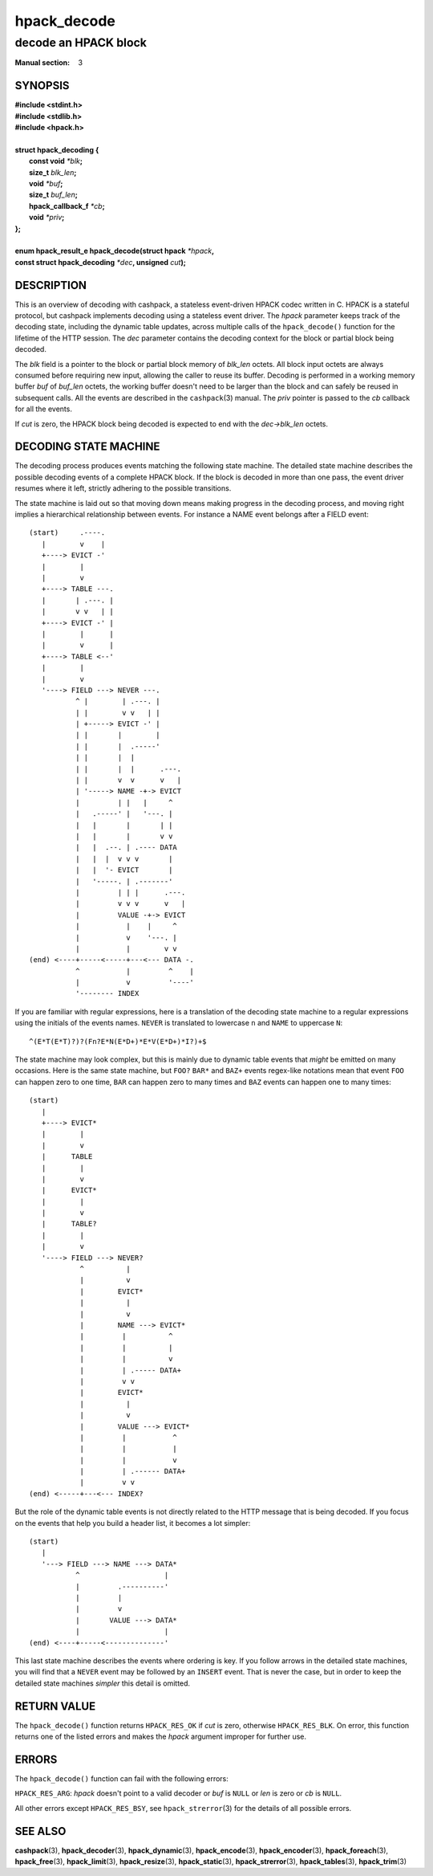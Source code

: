 .. Copyright (c) 2016 Dridi Boukelmoune
.. All rights reserved.
..
.. Redistribution and use in source and binary forms, with or without
.. modification, are permitted provided that the following conditions
.. are met:
.. 1. Redistributions of source code must retain the above copyright
..    notice, this list of conditions and the following disclaimer.
.. 2. Redistributions in binary form must reproduce the above copyright
..    notice, this list of conditions and the following disclaimer in the
..    documentation and/or other materials provided with the distribution.
..
.. THIS SOFTWARE IS PROVIDED BY THE AUTHOR AND CONTRIBUTORS ``AS IS'' AND
.. ANY EXPRESS OR IMPLIED WARRANTIES, INCLUDING, BUT NOT LIMITED TO, THE
.. IMPLIED WARRANTIES OF MERCHANTABILITY AND FITNESS FOR A PARTICULAR PURPOSE
.. ARE DISCLAIMED.  IN NO EVENT SHALL AUTHOR OR CONTRIBUTORS BE LIABLE
.. FOR ANY DIRECT, INDIRECT, INCIDENTAL, SPECIAL, EXEMPLARY, OR CONSEQUENTIAL
.. DAMAGES (INCLUDING, BUT NOT LIMITED TO, PROCUREMENT OF SUBSTITUTE GOODS
.. OR SERVICES; LOSS OF USE, DATA, OR PROFITS; OR BUSINESS INTERRUPTION)
.. HOWEVER CAUSED AND ON ANY THEORY OF LIABILITY, WHETHER IN CONTRACT, STRICT
.. LIABILITY, OR TORT (INCLUDING NEGLIGENCE OR OTHERWISE) ARISING IN ANY WAY
.. OUT OF THE USE OF THIS SOFTWARE, EVEN IF ADVISED OF THE POSSIBILITY OF
.. SUCH DAMAGE.

============
hpack_decode
============

---------------------
decode an HPACK block
---------------------

:Manual section: 3

SYNOPSIS
========

| **#include <stdint.h>**
| **#include <stdlib.h>**
| **#include <hpack.h>**
|
| **struct hpack_decoding {**
|    **const void**       *\*blk*\ **;**
|    **size_t**           *blk_len*\ **;**
|    **void**             *\*buf*\ **;**
|    **size_t**           *buf_len*\ **;**
|    **hpack_callback_f** *\*cb*\ **;**
|    **void**             *\*priv*\ **;**
| **};**
|
| **enum hpack_result_e hpack_decode(struct hpack** *\*hpack*\ **,**
| **\     const struct hpack_decoding** *\*dec*\ **, unsigned** *cut*\ **);**

DESCRIPTION
===========

This is an overview of decoding with cashpack, a stateless event-driven HPACK
codec written in C. HPACK is a stateful protocol, but cashpack implements
decoding using a stateless event driver. The *hpack* parameter keeps track of
the decoding state, including the dynamic table updates, across multiple calls
of the ``hpack_decode()`` function for the lifetime of the HTTP session. The
*dec* parameter contains the decoding context for the block or partial block
being decoded.

The *blk* field is a pointer to the block or partial block memory of *blk_len*
octets. All block input octets are always consumed before requiring new input,
allowing the caller to reuse its buffer. Decoding is performed in a working
memory buffer *buf* of *buf_len* octets, the working buffer doesn't need to be
larger than the block and can safely be reused in subsequent calls. All the
events are described in the ``cashpack``\ (3) manual. The *priv* pointer is
passed to the *cb* callback for all the events.

If *cut* is zero, the HPACK block being decoded is expected to end with the
*dec->blk_len* octets.

DECODING STATE MACHINE
======================

The decoding process produces events matching the following state machine. The
detailed state machine describes the possible decoding events of a complete
HPACK block. If the block is decoded in more than one pass, the event driver
resumes where it left, strictly adhering to the possible transitions.

The state machine is laid out so that moving down means making progress in the
decoding process, and moving right implies a hierarchical relationship between
events. For instance a NAME event belongs after a FIELD event::

    (start)     .----.
       |        v    |
       +----> EVICT -'
       |        |
       |        v
       +----> TABLE ---.
       |       | .---. |
       |       v v   | |
       +----> EVICT -' |
       |        |      |
       |        v      |
       +----> TABLE <--'
       |        |
       |        v
       '----> FIELD ---> NEVER ---.
               ^ |        | .---. |
               | |        v v   | |
               | +-----> EVICT -' |
               | |       |        |
               | |       |  .-----'
               | |       |  |
               | |       |  |      .---.
               | |       v  v      v   |
               | '-----> NAME -+-> EVICT
               |         | |   |     ^
               |   .-----' |   '---. |
               |   |       |       | |
               |   |       |       v v
               |   |  .--. | .---- DATA
               |   |  |  v v v       |
               |   |  '- EVICT       |
               |   '-----. | .-------'
               |         | | |      .---.
               |         v v v      v   |
               |         VALUE -+-> EVICT
               |           |    |     ^
               |           v    '---. |
               |           |        v v
    (end) <----+-----<-----+---<--- DATA -.
               ^           |         ^    |
               |           v         '----'
               '-------- INDEX

If you are familiar with regular expressions, here is a translation of the
decoding state machine to a regular expressions using the initials of the
events names. ``NEVER`` is translated to lowercase ``n`` and ``NAME`` to
uppercase ``N``::

    ^(E*T(E*T)?)?(Fn?E*N(E*D+)*E*V(E*D+)*I?)+$

The state machine may look complex, but this is mainly due to dynamic table
events that *might* be emitted on many occasions. Here is the same state
machine, but ``FOO?`` ``BAR*`` and ``BAZ+`` events regex-like notations mean
that event ``FOO`` can happen zero to one time, ``BAR`` can happen zero to
many times and ``BAZ`` events can happen one to many times::

    (start)
       |
       +----> EVICT*
       |        |
       |        v
       |      TABLE
       |        |
       |        v
       |      EVICT*
       |        |
       |        v
       |      TABLE?
       |        |
       |        v
       '----> FIELD ---> NEVER?
                ^          |
                |          v
                |        EVICT*
                |          |
                |          v
                |        NAME ---> EVICT*
                |         |          ^
                |         |          |
                |         |          v
                |         | .----- DATA+
                |         v v
                |        EVICT*
                |          |
                |          v
                |        VALUE ---> EVICT*
                |         |           ^
                |         |           |
                |         |           v
                |         | .------ DATA+
                |         v v
    (end) <-----+---<--- INDEX?

But the role of the dynamic table events is not directly related to the HTTP
message that is being decoded. If you focus on the events that help you build
a header list, it becomes a lot simpler::

    (start)
       |
       '---> FIELD ---> NAME ---> DATA*
               ^                    |
               |         .----------'
               |         |
               |         v
               |       VALUE ---> DATA*
               |                    |
    (end) <----+-----<--------------'

This last state machine describes the events where ordering is key. If you
follow arrows in the detailed state machines, you will find that a ``NEVER``
event may be followed by an ``INSERT`` event. That is never the case, but in
order to keep the detailed state machines *simpler* this detail is omitted.

RETURN VALUE
============

The ``hpack_decode()`` function returns ``HPACK_RES_OK`` if *cut* is zero,
otherwise ``HPACK_RES_BLK``. On error, this function returns one of the listed
errors and makes the *hpack* argument improper for further use.

ERRORS
======

The ``hpack_decode()`` function can fail with the following errors:

``HPACK_RES_ARG``: *hpack* doesn't point to a valid decoder or *buf* is
``NULL`` or *len* is zero or *cb* is ``NULL``.

All other errors except ``HPACK_RES_BSY``, see ``hpack_strerror``\ (3) for the
details of all possible errors.

SEE ALSO
========

**cashpack**\(3),
**hpack_decoder**\(3),
**hpack_dynamic**\(3),
**hpack_encode**\(3),
**hpack_encoder**\(3),
**hpack_foreach**\(3),
**hpack_free**\(3),
**hpack_limit**\(3),
**hpack_resize**\(3),
**hpack_static**\(3),
**hpack_strerror**\(3),
**hpack_tables**\(3),
**hpack_trim**\(3)
